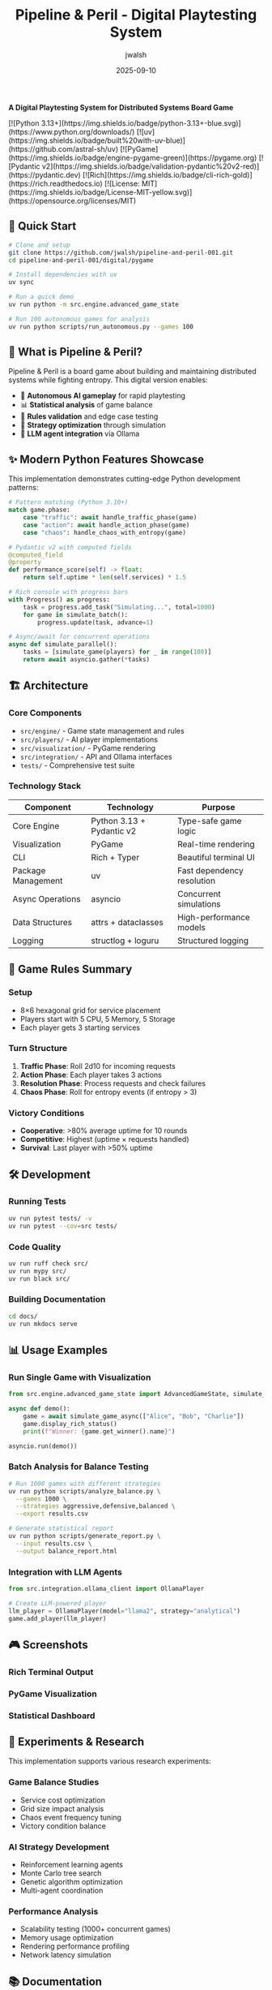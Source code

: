 #+TITLE: Pipeline & Peril - Digital Playtesting System
#+AUTHOR: jwalsh
#+DATE: 2025-09-10
#+PROPERTY: header-args :exports both
#+OPTIONS: toc:t num:t

# 🎮 Pipeline & Peril
*A Digital Playtesting System for Distributed Systems Board Game*

#+BEGIN_EXPORT html
[![Python 3.13+](https://img.shields.io/badge/python-3.13+-blue.svg)](https://www.python.org/downloads/)
[![uv](https://img.shields.io/badge/built%20with-uv-blue)](https://github.com/astral-sh/uv)
[![PyGame](https://img.shields.io/badge/engine-pygame-green)](https://pygame.org)
[![Pydantic v2](https://img.shields.io/badge/validation-pydantic%20v2-red)](https://pydantic.dev)
[![Rich](https://img.shields.io/badge/cli-rich-gold)](https://rich.readthedocs.io)
[![License: MIT](https://img.shields.io/badge/License-MIT-yellow.svg)](https://opensource.org/licenses/MIT)
#+END_EXPORT

** 🚀 Quick Start

#+begin_src bash
# Clone and setup
git clone https://github.com/jwalsh/pipeline-and-peril-001.git
cd pipeline-and-peril-001/digital/pygame

# Install dependencies with uv
uv sync

# Run a quick demo
uv run python -m src.engine.advanced_game_state

# Run 100 autonomous games for analysis
uv run python scripts/run_autonomous.py --games 100
#+end_src

** 📖 What is Pipeline & Peril?

Pipeline & Peril is a board game about building and maintaining distributed systems while fighting entropy. This digital version enables:

- 🤖 *Autonomous AI gameplay* for rapid playtesting
- 📊 *Statistical analysis* of game balance
- 🔄 *Rules validation* and edge case testing  
- 🎯 *Strategy optimization* through simulation
- 🔗 *LLM agent integration* via Ollama

** ✨ Modern Python Features Showcase

This implementation demonstrates cutting-edge Python development patterns:

#+begin_src python
# Pattern matching (Python 3.10+)
match game.phase:
    case "traffic": await handle_traffic_phase(game)
    case "action": await handle_action_phase(game)
    case "chaos": handle_chaos_with_entropy(game)

# Pydantic v2 with computed fields
@computed_field
@property
def performance_score(self) -> float:
    return self.uptime * len(self.services) * 1.5

# Rich console with progress bars
with Progress() as progress:
    task = progress.add_task("Simulating...", total=1000)
    for game in simulate_batch():
        progress.update(task, advance=1)

# Async/await for concurrent operations
async def simulate_parallel():
    tasks = [simulate_game(players) for _ in range(100)]
    return await asyncio.gather(*tasks)
#+end_src

** 🏗️ Architecture

*** Core Components

- =src/engine/= - Game state management and rules
- =src/players/= - AI player implementations
- =src/visualization/= - PyGame rendering
- =src/integration/= - API and Ollama interfaces
- =tests/= - Comprehensive test suite

*** Technology Stack

| Component | Technology | Purpose |
|-----------|------------|---------|
| Core Engine | Python 3.13 + Pydantic v2 | Type-safe game logic |
| Visualization | PyGame | Real-time rendering |
| CLI | Rich + Typer | Beautiful terminal UI |
| Package Management | uv | Fast dependency resolution |
| Async Operations | asyncio | Concurrent simulations |
| Data Structures | attrs + dataclasses | High-performance models |
| Logging | structlog + loguru | Structured logging |

** 🎯 Game Rules Summary

*** Setup
- 8×6 hexagonal grid for service placement
- Players start with 5 CPU, 5 Memory, 5 Storage
- Each player gets 3 starting services

*** Turn Structure
1. *Traffic Phase*: Roll 2d10 for incoming requests
2. *Action Phase*: Each player takes 3 actions
3. *Resolution Phase*: Process requests and check failures
4. *Chaos Phase*: Roll for entropy events (if entropy > 3)

*** Victory Conditions
- *Cooperative*: >80% average uptime for 10 rounds
- *Competitive*: Highest (uptime × requests handled)
- *Survival*: Last player with >50% uptime

** 🛠️ Development

*** Running Tests
#+begin_src bash
uv run pytest tests/ -v
uv run pytest --cov=src tests/
#+end_src

*** Code Quality
#+begin_src bash
uv run ruff check src/
uv run mypy src/
uv run black src/
#+end_src

*** Building Documentation
#+begin_src bash
cd docs/
uv run mkdocs serve
#+end_src

** 📊 Usage Examples

*** Run Single Game with Visualization
#+begin_src python
from src.engine.advanced_game_state import AdvancedGameState, simulate_game_async

async def demo():
    game = await simulate_game_async(["Alice", "Bob", "Charlie"])
    game.display_rich_status()
    print(f"Winner: {game.get_winner().name}")

asyncio.run(demo())
#+end_src

*** Batch Analysis for Balance Testing
#+begin_src bash
# Run 1000 games with different strategies
uv run python scripts/analyze_balance.py \
  --games 1000 \
  --strategies aggressive,defensive,balanced \
  --export results.csv

# Generate statistical report
uv run python scripts/generate_report.py \
  --input results.csv \
  --output balance_report.html
#+end_src

*** Integration with LLM Agents
#+begin_src python
from src.integration.ollama_client import OllamaPlayer

# Create LLM-powered player
llm_player = OllamaPlayer(model="llama2", strategy="analytical")
game.add_player(llm_player)
#+end_src

** 🎮 Screenshots

#+begin_comment
Screenshots will be added after running demo
#+end_comment

*** Rich Terminal Output
[[file:docs/images/terminal_demo.png]]

*** PyGame Visualization  
[[file:docs/images/pygame_demo.png]]

*** Statistical Dashboard
[[file:docs/images/stats_dashboard.png]]

** 🔬 Experiments & Research

This implementation supports various research experiments:

*** Game Balance Studies
- Service cost optimization
- Grid size impact analysis
- Chaos event frequency tuning
- Victory condition balance

*** AI Strategy Development
- Reinforcement learning agents
- Monte Carlo tree search
- Genetic algorithm optimization
- Multi-agent coordination

*** Performance Analysis
- Scalability testing (1000+ concurrent games)
- Memory usage optimization
- Rendering performance profiling
- Network latency simulation

** 📚 Documentation

- [[file:digital/pygame/docs/PYGAME-REQUIREMENTS.md][Complete Requirements]]
- [[file:digital/pygame/docs/IMPLEMENTATION-HANDOFF.md][Implementation Guide]]
- [[file:digital/pygame/docs/DATA-FORMATS.md][Data Schemas]]
- [[file:digital/pygame/docs/INTEGRATION-PLAN.md][Integration Plan]]

** 🤝 Contributing

1. Fork the repository
2. Create feature branch: =git checkout -b feature/amazing-feature=
3. Make changes with comprehensive tests
4. Add git notes: =git notes add -m "Context and decisions"=
5. Push and create Pull Request

*** Development Environment
#+begin_src bash
# Setup development environment
git clone https://github.com/jwalsh/pipeline-and-peril-001.git
cd pipeline-and-peril-001/digital/pygame
uv sync --dev

# Install pre-commit hooks
uv run pre-commit install

# Run full test suite
uv run tox
#+end_src

** 📈 Roadmap

- [ ] Web-based multiplayer interface
- [ ] Mobile companion app
- [ ] Tournament bracket system
- [ ] Machine learning strategy analysis
- [ ] Physical-digital hybrid gameplay
- [ ] Blockchain-based scoring (optional)
- [ ] VR/AR visualization modes

** 📄 License

MIT License - see [[file:LICENSE][LICENSE]] file for details.

** 🏷️ Topics

=board-game= =pygame= =python= =distributed-systems= =simulation=

** 📞 Contact

- GitHub: [@jwalsh](https://github.com/jwalsh)
- Issues: [Report bugs and feature requests](https://github.com/jwalsh/pipeline-and-peril-001/issues)

---

*Made with ❤️ using Python 3.13, PyGame, Pydantic v2, and lots of modern Python magic*